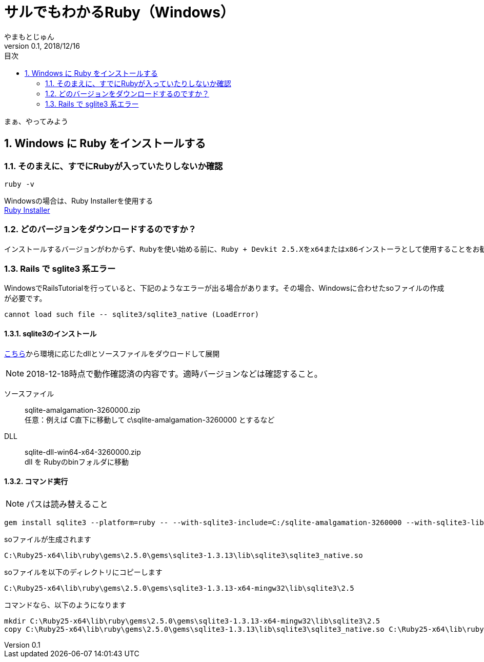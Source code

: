 :lang: ja
:doctype: book
:chapter-label:
:toc-title: 目次
:toc: left
:sectnums:
:docname: = サルでもわかるRuby（Windows）
:author: やまもとじゅん
:revnumber: 0.1
:revdate: 2018/12/16

= サルでもわかるRuby（Windows）

[.lead]
まぁ、やってみよう

== Windows に Ruby をインストールする
=== そのまえに、すでにRubyが入っていたりしないか確認
----
ruby -v
----

Windowsの場合は、Ruby Installerを使用する +
https://rubyinstaller.org/downloads/[Ruby Installer]

=== どのバージョンをダウンロードするのですか？

----
インストールするバージョンがわからず、Rubyを使い始める前に、Ruby + Devkit 2.5.Xをx64またはx86インストーラとして使用することをお勧めします。これらは互換性のある宝石の中で最大の数を提供し、Rubyと並んでMSYS2-Devkitをインストールするので、C拡張機能を備えた宝石は即座にコンパイルできます。
----

=== Rails で sglite3 系エラー
WindowsでRailsTutorialを行っていると、下記のようなエラーが出る場合があります。その場合、Windowsに合わせたsoファイルの作成が必要です。
----
cannot load such file -- sqlite3/sqlite3_native (LoadError)
----
==== sqlite3のインストール
https://www.sqlite.org/download.html[こちら]から環境に応じたdllとソースファイルをダウロードして展開

NOTE: 2018-12-18時点で動作確認済の内容です。適時バージョンなどは確認すること。

ソースファイル::
sqlite-amalgamation-3260000.zip +
任意：例えば C直下に移動して c\sqlite-amalgamation-3260000 とするなど
DLL::
sqlite-dll-win64-x64-3260000.zip +
dll を Rubyのbinフォルダに移動

==== コマンド実行
NOTE: パスは読み替えること
----
gem install sqlite3 --platform=ruby -- --with-sqlite3-include=C:/sqlite-amalgamation-3260000 --with-sqlite3-lib=C:\Ruby25-x64\bin
----

soファイルが生成されます
----
C:\Ruby25-x64\lib\ruby\gems\2.5.0\gems\sqlite3-1.3.13\lib\sqlite3\sqlite3_native.so
----
soファイルを以下のディレクトリにコピーします
----
C:\Ruby25-x64\lib\ruby\gems\2.5.0\gems\sqlite3-1.3.13-x64-mingw32\lib\sqlite3\2.5
----
コマンドなら、以下のようになります
----
mkdir C:\Ruby25-x64\lib\ruby\gems\2.5.0\gems\sqlite3-1.3.13-x64-mingw32\lib\sqlite3\2.5
copy C:\Ruby25-x64\lib\ruby\gems\2.5.0\gems\sqlite3-1.3.13\lib\sqlite3\sqlite3_native.so C:\Ruby25-x64\lib\ruby\gems\2.5.0\gems\sqlite3-1.3.13-x64-mingw32\lib\sqlite3\2.5
----

